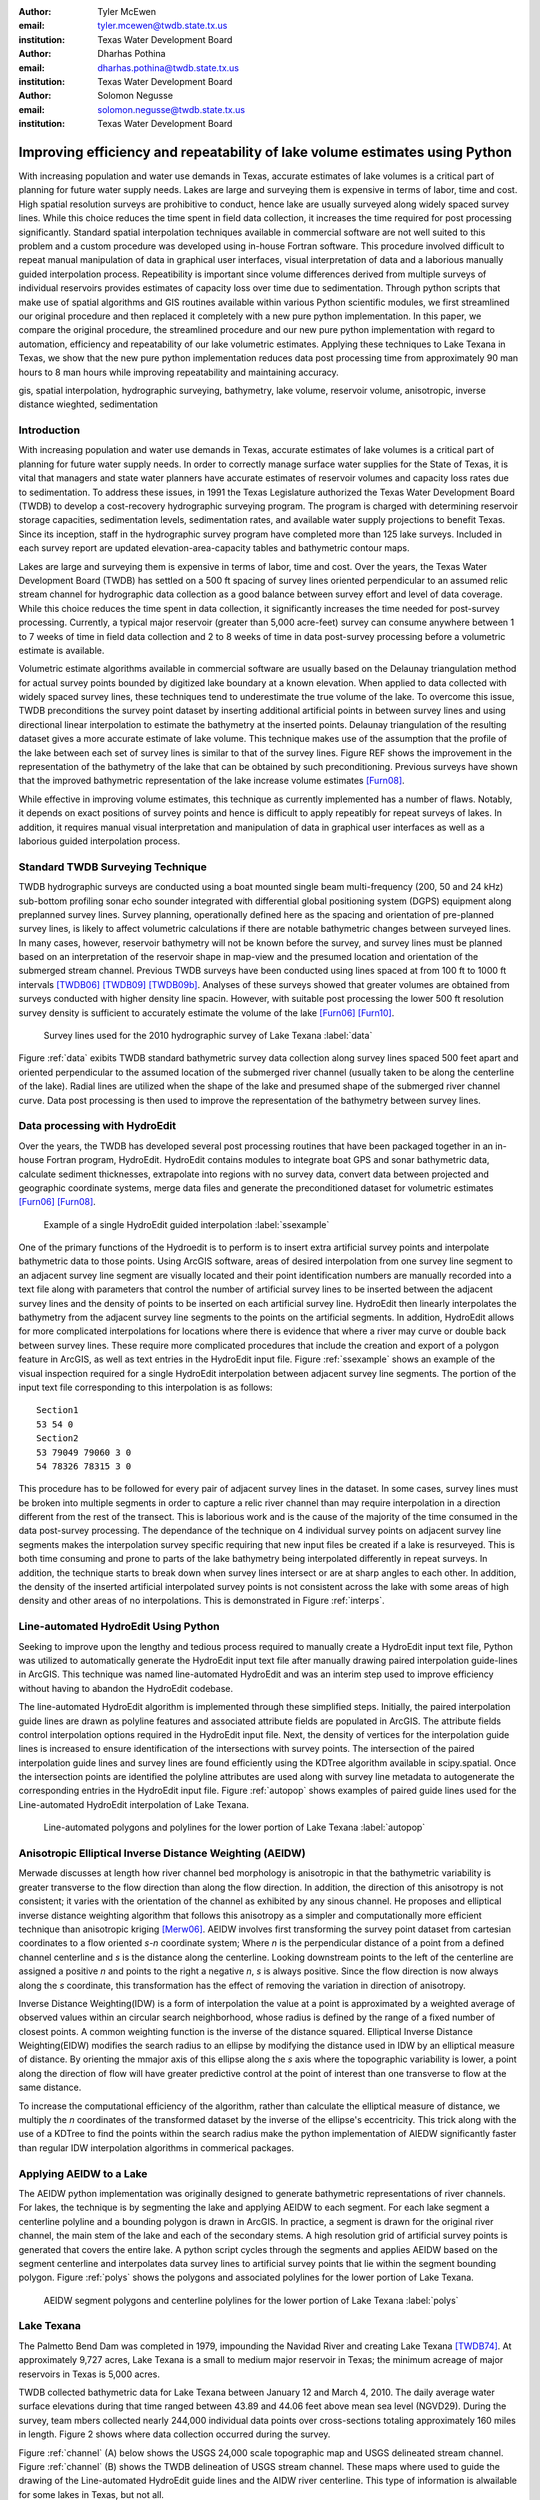 :author: Tyler McEwen
:email: tyler.mcewen@twdb.state.tx.us
:institution: Texas Water Development Board

:author: Dharhas Pothina
:email: dharhas.pothina@twdb.state.tx.us
:institution: Texas Water Development Board

:author: Solomon Negusse
:email: solomon.negusse@twdb.state.tx.us
:institution: Texas Water Development Board

----------------------------------------------------------------------------
Improving efficiency and repeatability of lake volume estimates using Python
----------------------------------------------------------------------------

.. class:: abstract

   With increasing population and water use demands in Texas, accurate estimates of lake volumes is a critical part of planning for future water supply needs. Lakes are large and surveying them is expensive in terms of labor, time and cost. High spatial resolution surveys are prohibitive to conduct, hence lake are usually surveyed along widely spaced survey lines. While this choice reduces the time spent in field data collection, it increases the time required for post processing significantly. Standard spatial interpolation techniques available in commercial software are not well suited to this problem and a custom procedure was developed using in-house Fortran software. This procedure involved difficult to repeat manual manipulation of data in graphical user interfaces, visual interpretation of data and a laborious  manually guided interpolation process. Repeatibility is important since volume differences derived from multiple surveys of individual reservoirs provides estimates of capacity loss over time due to sedimentation. Through python scripts that make use of spatial algorithms and GIS routines available within various Python scientific modules, we first streamlined our original procedure and then replaced it completely with a new pure python implementation. In this paper, we compare the original procedure, the streamlined procedure and our new pure python implementation with regard to automation, efficiency and repeatability of our lake volumetric estimates. Applying these techniques to Lake Texana in Texas, we show that the new pure python implementation reduces data post processing time from approximately 90 man hours to 8 man hours while improving repeatability and maintaining accuracy.

.. class:: keywords

   gis, spatial interpolation, hydrographic surveying, bathymetry, lake volume,
   reservoir volume, anisotropic, inverse distance wieghted, sedimentation

Introduction
------------

With increasing population and water use demands in Texas, accurate estimates of lake volumes is a critical part of planning for future water supply needs. In order to correctly manage surface water supplies for the State of Texas, it is vital that managers and state water planners have accurate estimates of reservoir volumes and capacity loss rates due to sedimentation. To address these issues, in 1991 the Texas Legislature authorized the Texas Water Development Board (TWDB) to develop a cost-recovery hydrographic surveying program. The program is charged with determining reservoir storage capacities, sedimentation levels, sedimentation rates, and available water supply projections to benefit Texas. Since its inception, staff in the hydrographic survey program have completed more than 125 lake surveys. Included in each survey report are updated elevation-area-capacity tables and bathymetric contour maps.

Lakes are large and surveying them is expensive in terms of labor, time and cost. Over the years, the Texas Water Development Board (TWDB) has settled on a 500 ft spacing of survey lines oriented perpendicular to an assumed relic stream channel for hydrographic data collection as a good balance between survey effort and level of data coverage. While this choice reduces the time spent in data collection, it significantly increases the time needed for post-survey processing. Currently, a typical major reservoir (greater than 5,000 acre-feet) survey can consume anywhere between 1 to 7 weeks of time in field data collection and 2 to 8 weeks of time in data post-survey processing before a volumetric estimate is available. 

Volumetric estimate algorithms available in commercial software are usually based on the Delaunay triangulation method for actual survey points bounded by digitized lake boundary at a known elevation. When applied to data collected with widely spaced survey lines, these techniques tend to underestimate the true volume of the lake. To overcome this issue, TWDB preconditions the survey point dataset by inserting additional artificial points in between survey lines and using directional linear interpolation to estimate the bathymetry at the inserted points. Delaunay triangulation of the resulting dataset gives a more accurate estimate of lake volume. This technique makes use of the assumption that the profile of the lake between each set of survey lines is similar to that of the survey lines. Figure REF shows the improvement in the representation of the bathymetry of the lake that can be obtained by such preconditioning. Previous surveys have shown that the improved bathymetric representation of the lake increase volume estimates [Furn08]_.

While effective in improving volume estimates, this technique as currently implemented has a number of flaws. Notably, it depends on exact positions of survey points and hence is difficult to apply repeatibly for repeat surveys of lakes. In addition, it requires manual visual interpretation and manipulation of data in graphical user interfaces as well as a laborious guided interpolation process.

Standard TWDB Surveying Technique
---------------------------------

TWDB hydrographic surveys are conducted using a boat mounted single beam multi-frequency (200, 50 and 24 kHz) sub-bottom profiling sonar echo sounder integrated with differential global positioning system (DGPS) equipment along preplanned survey lines. Survey planning, operationally defined here as the spacing and orientation of pre-planned survey lines, is likely to affect volumetric calculations if there are notable bathymetric changes between surveyed lines. In many cases, however, reservoir bathymetry will not be known before the survey, and survey lines must be planned based on an interpretation of the reservoir shape in map-view and the presumed location and orientation of the submerged stream channel. Previous TWDB surveys have been conducted using lines spaced at from 100 ft to 1000 ft intervals [TWDB06]_ [TWDB09]_ [TWDB09b]_. Analyses of these surveys showed that greater volumes are obtained from surveys conducted with higher density line spacin. However, with suitable post processing the lower 500 ft resolution survey density is sufficient to accurately estimate the volume of the lake [Furn06]_ [Furn10]_. 

.. figure:: survey_data_blue.png

   Survey lines used for the 2010 hydrographic survey of Lake Texana :label:`data`

Figure :ref:`data` exibits TWDB standard bathymetric survey data collection along survey lines spaced 500 feet apart and oriented perpendicular to the assumed location of the submerged river channel (usually taken to be along the centerline of the lake). Radial lines are utilized when the shape of the lake and presumed shape of the submerged river channel curve. Data post processing is then used to improve the representation of the bathymetry between survey lines.

Data processing with HydroEdit
------------------------------

Over the years, the TWDB has developed several post processing routines that have been packaged together in an in-house Fortran program, HydroEdit. HydroEdit contains modules to integrate boat GPS and sonar bathymetric data, calculate sediment thicknesses, extrapolate into regions with no survey data, convert data between projected and geographic coordinate systems, merge data files and generate the preconditioned dataset for volumetric estimates [Furn06]_ [Furn08]_. 

.. figure:: SS_example.png

   Example of a single HydroEdit guided interpolation :label:`ssexample`

One of the primary functions of the Hydroedit is to perform is to insert extra artificial survey points and interpolate bathymetric data to those points. Using ArcGIS software, areas of desired interpolation from one survey line segment to an adjacent survey line segment are visually located and their point identification numbers are manually recorded into a text file along with parameters that control the number of artificial survey lines to be inserted between the adjacent survey lines and the density of points to be inserted on each artificial survey line. HydroEdit then linearly interpolates the bathymetry from the adjacent survey line segments to the points on the artificial segments. In addition, HydroEdit allows for more complicated interpolations for locations where there is evidence that where a river may curve or double back between survey lines. These require more complicated procedures that include the creation and export of a polygon feature in ArcGIS, as well as text entries in the HydroEdit input file. Figure :ref:`ssexample` shows an example of the visual inspection required for a single HydroEdit interpolation between adjacent survey line segments. The portion of the input text file corresponding to this interpolation is as follows::
    
    Section1
    53 54 0
    Section2
    53 79049 79060 3 0
    54 78326 78315 3 0

This procedure has to be followed for every pair of adjacent survey lines in the dataset. In some cases, survey lines must be broken into multiple segments in order to capture a relic river channel than may require interpolation in a direction different from the rest of the transect. This is laborious work and is the cause of the majority of the time consumed in the data post-survey processing. The dependance of the technique on 4 individual survey points on adjacent survey line segments makes the interpolation survey specific requiring that new input files be created if a lake is resurveyed. This is both time consuming and prone to parts of the lake bathymetry being interpolated differently in repeat surveys. In addition, the technique starts to break down when survey lines intersect or are at sharp angles to each other. In addition, the density of the inserted artificial interpolated survey points is not consistent across the lake with some areas of high density and other areas of no interpolations. This is demonstrated in Figure :ref:`interps`.

Line-automated HydroEdit Using Python
-------------------------------------

Seeking to improve upon the lengthy and tedious process required to manually create a HydroEdit input text file, Python was utilized to automatically generate the HydroEdit input text file after manually drawing paired interpolation guide-lines in ArcGIS. This technique was named line-automated HydroEdit and was an interim step used to improve efficiency without having to abandon the HydroEdit codebase.

The line-automated HydroEdit algorithm is implemented through these simplified steps. Initially, the paired interpolation guide lines are drawn as polyline features and associated attribute fields are populated in ArcGIS. The attribute fields control interpolation options required in the HydroEdit input file. Next, the density of vertices for the interpolation guide lines is increased to ensure identification of the intersections with survey points. The intersection of the paired interpolation guide lines and survey lines are found efficiently using the KDTree algorithm available in scipy.spatial. Once the intersection points are identified the polyline attributes are used along with survey line metadata to autogenerate the corresponding entries in the HydroEdit input file. Figure :ref:`autopop` shows examples of paired guide lines used for the Line-automated HydroEdit interpolation of Lake Texana.

.. figure:: autopop_lines.png

   Line-automated polygons and polylines for the lower portion of Lake Texana :label:`autopop`

Anisotropic Elliptical Inverse Distance Weighting (AEIDW)
---------------------------------------------------------

Merwade discusses at length how river channel bed morphology is anisotropic in that the bathymetric variability is greater transverse to the flow direction than along the flow direction. In addition, the direction of this anisotropy is not consistent; it varies with the orientation of the channel as exhibited by any sinous channel. He proposes and elliptical inverse distance weighting algorithm that follows this anisotropy as a simpler and computationally more efficient technique than anisotropic kriging [Merw06]_. AEIDW involves first transforming the survey point dataset from cartesian coordinates to a flow oriented *s-n* coordinate system; Where *n* is the perpendicular distance of a point from a defined channel centerline and *s* is the distance along the centerline. Looking downstream points to the left of the centerline are assigned a positive *n* and points to the right a negative *n*, *s* is always positive. Since the flow direction is now always along the *s* coordinate, this transformation has the effect of removing the variation in direction of anisotropy.

Inverse Distance Weighting(IDW) is a form of interpolation the value at a point is approximated by a weighted average of observed values within an circular search neighborhood, whose radius is defined by the range of a fixed number of closest points. A common weighting function is the inverse of the distance squared. Elliptical Inverse Distance Weighting(EIDW) modifies the search radius to an ellipse by modifying the distance used in IDW by an elliptical measure of distance. By orienting the mmajor axis of this ellipse along the *s* axis where the topographic variability is lower, a point along the direction of flow will have greater predictive control at the point of interest than one transverse to flow at the same distance. 

To increase the computational efficiency of the algorithm, rather than calculate the elliptical measure of distance, we multiply the *n* coordinates of the transformed dataset by the inverse of the ellipse's eccentricity. This trick along with the use of a KDTree to find the points within the search radius make the python implementation of AIEDW significantly faster than regular IDW interpolation algorithms in commerical packages.

Applying AEIDW to a Lake
------------------------

The AEIDW python implementation was originally designed to generate bathymetric representations of river channels. For lakes, the technique is by segmenting the lake and applying AEIDW to each segment. For each lake segment a centerline polyline and a bounding polygon is drawn in ArcGIS. In practice, a segment is drawn for the original river channel, the main stem of the lake and each of the secondary stems. A high resolution grid of artificial survey points is generated that covers the entire lake. A python script cycles through the segments and applies AEIDW based on the segment centerline and interpolates data survey lines to artificial survey points that lie within the segment bounding polygon. Figure :ref:`polys` shows the polygons and associated polylines for the lower portion of Lake Texana.

.. figure:: poly_lines.png

   AEIDW segment polygons and centerline polylines for the lower portion of Lake Texana :label:`polys`

Lake Texana
-----------

The Palmetto Bend Dam was completed in 1979, impounding the Navidad River and creating Lake Texana [TWDB74]_. At approximately 9,727 acres, Lake Texana is a small to medium major reservoir in Texas; the minimum acreage of major reservoirs in Texas is 5,000 acres.

TWDB collected bathymetric data for Lake Texana between January 12 and March 4, 2010. The daily average water surface elevations during that time ranged between 43.89 and 44.06 feet above mean sea level (NGVD29). During the survey, team mbers collected nearly 244,000 individual data points over cross-sections totaling approximately 160 miles in length. Figure 2 shows where data collection occurred during the survey.

Figure :ref:`channel` (A) below shows the USGS 24,000 scale topographic map and USGS delineated stream channel. Figure :ref:`channel` (B) shows the TWDB delineation of USGS stream channel. These maps where used to guide the drawing of the Line-automated HydroEdit guide lines and the AIDW river centerline. This type of information is alwailable for some lakes in Texas, but not all.

.. figure:: USGS_streamline.png

   USGS topographic map with delineated stream channel (A) and TWDB delineation of USGS stream channel of Lake Texana :label:`channel`


Results
-------

As a baseline for comparison, using HydroEdit, Lake Texana had approximately 3050 manually entered interpolations requiring approximately 90 man hours to complete. The overall increase in the estimated volume due to this post processing was 3.11%. In comparing methods,first we look at density and distribution of artificial survey points in the three methods. As can be seen from Figure :ref:`interps`, both the HydroEdit and the Line-automated HydroEdit methods have inconsistant point density. However much care is taken, the dependence of the basic HydroEdit technique on pairs of points on adjacent survey lines inevitably causes large variations in the artificial survey line density. These means that certain regions of the lake may not be interpolated well. The AEIDW technique on the otherhand allows for uniform point density throughout the each lake segment and allows for increased density in highly variable areas like near the stream channel.

.. figure:: interp_compare_close_4_points.png
   :figclass: bht

   Comparison of artificial survey point density :label:`interps`

Figures :ref:`lowerfig`, :ref:`upperfig`  and :ref:`closefig`, compare bathymetric contour maps of the lower, upper part of the lakes and as well as an area of high channel sinuousity respectively. The comparisons of the lower and upper regions of the lake show that all three methods capture the major features of the lake reasonably well. HydroEdit, AEIDW do an excellent job of delineating the main stem river channel along with its sinuosity, while line-automated Hydroedit is able to capture the major features but not the details. This becomes even more evident when we look at Figure :ref:`closefig`, here it can be seen that HydroEdit and AEIDW are able to correctly connect the deep areas in the original survey data into the sinous relic stream channel that can be seen on the USGS topographical maps. 

.. figure:: interp_compare_lower_4.png
   
   Comparison of Interpolation Methods for the lower part of Lake Texana :label:`lowerfig`

.. figure:: interp_compare_upper_4.png

   Comparison of Interpolation Methods for the upper part of Lake Texana :label:`upperfig`

.. figure:: interp_compare_close_4.png

   Comparison of interpolation methods for a section of Lake Texana with a sinous channel :label:`closefig`

Differences can also be seen between all three methods near the lake boundaries. This is due to a difference in the current omplementations of extrapolations to the shore between the three methods and does not effect the volume estimates significantly.

.. table:: Comparison of interpolation methods. :label:`voltable`

   +---------------------------+-------------+---------------+-------------+
   | Interpolation Method      |   Volume    |  Increase in  | Hours for   |
   |                           | (acre-feet) |  Lake Volume  | completion  |
   +---------------------------+-------------+---------------+-------------+
   | Delaunay Triangulation    |   156,283   |      <-->     |     0       |
   +---------------------------+-------------+---------------+-------------+
   | HydroEdit                 |   161,139   |      3.27%    |     90      |
   +---------------------------+-------------+---------------+-------------+
   | Line-automated HydroEdit  |   159,845   |      2.28%    |     33      |
   +---------------------------+-------------+---------------+-------------+
   | AEIDW (eccentricity=1/25) |   161,693   |      3.46%    |     8       |
   +---------------------------+-------------+---------------+-------------+

Analysis shows a 63% reduction of processing time by using the line-automated HydroEdit method for Lake Texana when compared to the original HydroEdit method. Using the AEIDW method resulted in a 91% and 76% reduction of processing time when when compared to the original HydroEdit and line-automated Hydroedit methods. A summary and comparison table is presented in Table :ref:`voltable`. The table shows that all three methods add volume to the lake volumetric estimate. The volume added by the line-automated HydroEdit method is lower probably due to it not capturing much of the sinousity of the relic stream channel. The remaining variance between AIEDW and HydroEdit can be explained by differences in the way boundaries have been handled.

Conclusions
-----------

The pure python AEIDW method for estimating lake volumes shows a drastic increase in post-survey processing efficiency when compared to both the original HydroEdit method and the line-automated HydroEdit. In addition, the new technique is completely independant of the exact survey line locations, being defined completely by a best available description of lake morphology. This enhances the efficieny and accuracy of  volume estimates of repeat surveys of the same lake, thus also improving sedimentation rate analyses. 

The original HydroEdit fortran codebase ran over 10,000 lines of code (loc). by using available scientific, GIS and file handling modules available in Python the new suite of python tools being used for lake hydrographic survey analysis runs less than 1000 loc, besides being much easier for new staff to pick. This order of magnitude reduction in code complexity has allowed the the TWDB hydrosurvey program to rapidly innovate new techniques to improve the efficieny and accuracy of lake hydrographic surveys.

References
----------

.. [ESRI95] Environmental Systems Research Institute, 1995, *ARC/INFO Surface Modeling and Display, TIN Users Guide*, ESRI, 380 New York Street, Redlands, CA 92373.

.. [Furn06] Furnans, Jordan, 2006, *HydroEdit User's Manual*, Texas Water Development Board. 
           
.. [Furn08] Furnans, J. and B. Austin, 2008, *Hydrographic survey methods for determining reservoir volume*, Environmental Modelling and Software, Volume 23, Issue 2, February 2008, Pages 139-146, ISSN 1364-8152, DOI: 10.1016/j.envsoft.2007.05.011.
           
.. [Furn10] Furnans, J., D. Pothina, T. McEwen, and B. Austin, *Hydrographic Survey Porgram Assessment*, Texas Water Development Board, Austin, Texas 78711. 

.. [Merw04] Merwade V. and D. Maidment, *A GIS framework for describing river channel bathymetry*, Center for Research in Water Resources, J.J. Pickle Research Campus, University of Texas at Austin, Austin, TX 78712. 

.. [Merw06] Merwade V. M., Maidment D. R., and Goff J. A., Anisotropic considerations while interpolating river channel bathymetry. Journal of Hydrology, Vol.331(3-4), pp. 731-741 (2006).

.. [TWDB74] TWDB (Texas Water Development Board), 1974, *Iron Bridge Dam and Lake Texana*, Report 126, Engineering Data on Dams and Reservoirs in Texas, Part 1.
           
.. [TWDB06] TWDB (Texas Water Development Board), 2006, *Volumetric Survey of Lake Kemp*, TWDB, Austin, Texas 78711.
           
.. [TWDB09] TWDB (Texas Water Development Board), 2009, *Volumetric Survey of Aquilla Lake*, TWDB, Austin, Texas 78711.
           
.. [TWDB09b] TWDB (Texas Water Development Board), 2009b, *Volumetric Survey of Lady Bird Lake*, TWDB, Austin, Texas 78711.

